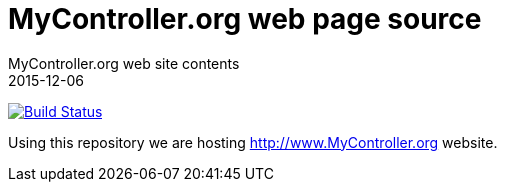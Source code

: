 = MyController.org web page source
MyController.org web site contents
2015-12-06

image:https://travis-ci.org/mycontroller-org/mycontroller-org.github.io.svg?branch=master["Build Status", link="https://travis-ci.org/mycontroller-org/mycontroller-org.github.io"]


Using this repository we are hosting http://www.MyController.org website.

